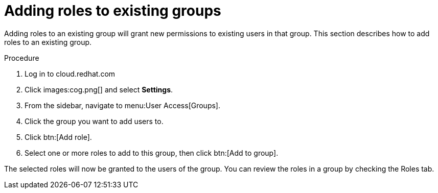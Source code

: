 // Module included in the following assemblies:
// assembly-user-access.adoc


[id="proc-add-roles-to-group_{context}"]

= Adding roles to existing groups

Adding roles to an existing group will grant new permissions to existing users in that group. This section describes how to add roles to an existing group.

.Procedure

. Log in to cloud.redhat.com
. Click images:cog.png[] and select *Settings*.
. From the sidebar, navigate to menu:User Access[Groups].
. Click the group you want to add users to.
. Click btn:[Add role].
. Select one or more roles to add to this group, then click btn:[Add to group].

The selected roles will now be granted to the users of the group. You can review the roles in a group by checking the Roles tab.
